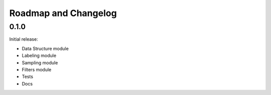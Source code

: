 .. _roadmap:

#####################
Roadmap and Changelog
#####################

0.1.0
=====

Initial release:

- Data Structure module
- Labeling module
- Sampling module
- Filters module
- Tests
- Docs
